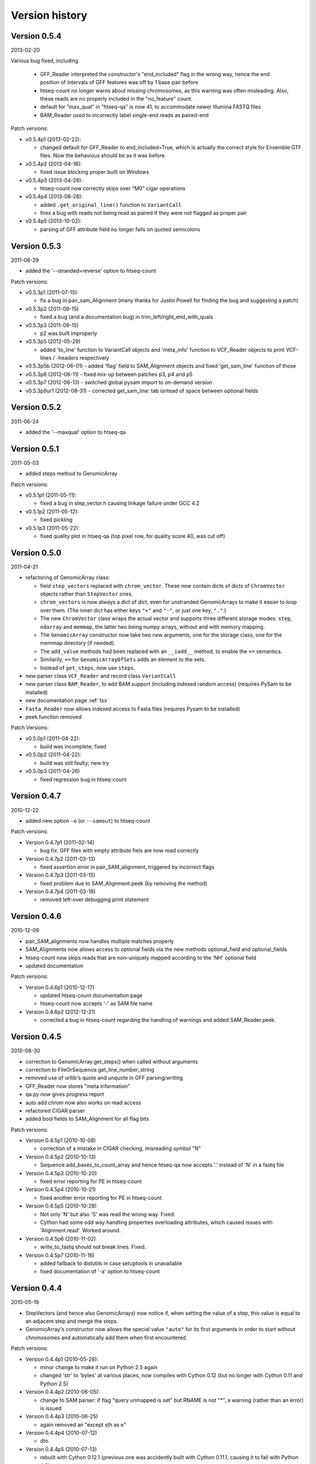.. _history:

***************
Version history
***************

Version 0.5.4
=============

2013-02-20

Various bug fixed, including

  - GFF_Reader interpreted the constructor's "end_included" flag
    in the wrong way, hence the end position of intervals of
    GFF features was off by 1 base pair before
    
  - htseq-count no longer warns about missing chromosomes, as this
    warning was often misleading. Also, these reads are no properly
    included in the "no_feature" count.
    
  - default for "max_qual" in "htseq-qa" is now 41, to accommodate newer
    Illumina FASTQ files
    
  - BAM_Reader used to incorrectly label single-end reads as paired-end


Patch versions:

* v0.5.4p1 (2013-02-22):

  - changed default for GFF_Reader to end_included=True, which is actually the
    correct style for Ensemble GTF files. Now the behavious should be as it 
    was before.

* v0.5.4p2 (2013-04-18):

  - fixed issue blocking proper built on Windows

* v0.5.4p3 (2013-04-29):

  - htseq-count now correctly skips over "M0" cigar operations

* v0.5.4p4 (2013-08-28):

  - added ``.get_original_line()`` function to ``VariantCall``
  - firex a bug with reads not being read as paired if they were not
    flagged as proper pair

* v0.5.4p5 (2013-10-02):

  - parsing of GFF attribute field no longer fails on quoted semicolons

Version 0.5.3
=============

2011-06-29

- added the '--stranded=reverse' option to htseq-count


Patch versions:

* v0.5.3p1 (2011-07-15):

  - fix a bug in pair_sam_Alignment (many thanks for Justin Powell for
    finding the bug and suggesting a patch)
    
* v0.5.3p2 (2011-09-15)

  - fixed a bug (and a documentation bug) in trim_left/right_end_with_quals

* v0.5.3p3 (2011-09-15)

  - p2 was built improperly

* v0.5.3p5 (2012-05-29)

  - added 'to_line' function to VariantCall objects and 'meta_info' function to VCF_Reader objects to print VCF-lines / -headers respectively

* v0.5.3p5b (2012-06-01)
  - added 'flag' field to SAM_Alignment objects and fixed 'get_sam_line' function of those

* v0.5.3p6 (2012-06-11)
  - fixed mix-up between patches p3, p4 and p5

* v0.5.3p7 (2012-06-13)
  - switched global pysam import to on-demand version

* v0.5.3p9ur1 (2012-08-31)
  - corrected get_sam_line: tab isntead of space between optional fields

Version 0.5.2
=============

2011-06-24

- added the '--maxqual' option to htseq-qa


Version 0.5.1
=============

2011-05-03

- added steps method to GenomicArray

Patch versions:

* v0.5.1p1 (2011-05-11):

  - fixed a bug in step_vector.h causing linkage failure under GCC 4.2

* v0.5.1p2 (2011-05-12):

  - fixed pickling

* v0.5.1p3 (2011-05-22):

  - fixed quality plot in htseq-qa (top pixel row, for quality score 40, was cut off)

Version 0.5.0
=============

2011-04-21

- refactoring of GenomicArray class:

  - field ``step_vectors`` replaced with ``chrom_vector``. These now contain
    dicts of dicts of ``ChromVector`` objects rather than ``StepVector`` ones.
    
  - ``chrom_vectors`` is now always a dict of dict, even for unstranded GenomicArrays
    to make it easier to loop over them. (The inner dict has either keys ``"+"``
    and ``"-"``, or just one key, ``"."``.)
    
  - The new ``ChromVector`` class wraps the actual vector and supports three different
    storage modes: ``step``, ``ndarray`` and ``memmap``, the latter two being numpy
    arrays, without and with memory mapping.
    
  - The ``GenomicArray`` constructor now take two new arguments, one for the storage
    class, one for the memmap directory (if needed).
    
  - The ``add_value`` methods had been replaced with an ``__iadd__`` method, to
    enable the ``+=`` semantics.
    
  - Similarily, ``+=`` for ``GenomicArrayOfSets`` adds an element to the sets.
  
  - Instead of ``get_steps``, now use ``steps``.
  
  
- new parser class ``VCF_Reader`` and record class ``VariantCall``

- new parser class ``BAM_Reader``, to add BAM support (including indexed random access)
  (requires PySam to be installed)

- new documentation page :ref:`tss`

- ``Fasta_Reader`` now allows indexed access to Fasta files (requires Pysam to be 
  installed)
  
- peek function removed  

Patch Versions:

- v0.5.0p1  (2011-04-22):

  - build was incomplete; fixed

- v0.5.0p2 (2011-04-22):

  - build was still faulty; new try

- v0.5.0p3 (2011-04-26)

  - fixed regression bug in htseq-count

Version 0.4.7
=============

2010-12-22

- added new option ``-o`` (or ``--samout``) to htseq-count

Patch versions:

* Version 0.4.7p1 (2011-02-14)

  - bug fix: GFF files with empty attribute fiels are now read correctly

* Version 0.4.7p2 (2011-03-13)

  - fixed assertion error in pair_SAM_alignment, triggered by incorrect flags

* Version 0.4.7p3 (2011-03-15)

  - fixed problem due to SAM_Alignment.peek (by removing the method)

* Version 0.4.7p4 (2011-03-18)

  - removed left-over debugging print statement


Version 0.4.6
=============

2010-12-09

- pair_SAM_alignments now handles multiple matches properly

- SAM_Alignments now allows access to optional fields via the new methods
  optional_field and optional_fields
  
- htseq-count now skips reads that are non-uniquely mapped according to the 'NH'
  optional field
  
- updated documentation    

Patch versions:

* Version 0.4.6p1 (2010-12-17)

  - updated htseq-count documentation page

  - htseq-count now accepts '-' as SAM file name

* Version 0.4.6p2 (2012-12-21)

  - corrected a bug in htseq-count regarding the handling of warnings and
    added SAM_Reader.peek.


Version 0.4.5
=============

2010-08-30

- correction to GenomicArray.get_steps() when called without arguments
- correction to FileOrSequence.get_line_number_string
- removed use of urllib's quote and unquote in GFF parsing/writing
- GFF_Reader now stores "meta information"
- qa.py now gives progress report
- auto add chrom now also works on read access
- refactored CIGAR parser
- added bool fields to SAM_Alignment for all flag bits

Patch versions:

* Version 0.4.5p1 (2010-10-08)

  - correction of a mistake in CIGAR checking, misreading symbol "N"

* Version 0.4.5p2 (2010-10-13)

  - Sequence.add_bases_to_count_array and hence htseq-qa now 
    accepts '.' instead of 'N' in a fastq file

* Version 0.4.5p3 (2010-10-20)

  - fixed error reporting for PE in htseq-count

* Version 0.4.5p4 (2010-10-21)

  - fixed another error reporting for PE in htseq-count

* Version 0.4.5p5 (2010-10-28)

  - Not only 'N' but also 'S' was read the wrong way. Fixed.
  
  - Cython had some odd way handling properties overloading attributes,
    which caused issues with 'Alignment.read'. Worked around.

* Version 0.4.5p6 (2010-11-02)

  - write_to_fastq should not break lines. Fixed.

* Version 0.4.5p7 (2010-11-16)

  - added fallback to distutils in case setuptools in unavailable
  
  - fixed documentation of '-a' option to htseq-count

Version 0.4.4
=============

2010-05-19

- StepVectors (and hence also GenomicArrays) now notice if, when setting the
  value of a step, this value is equal to an adjacent step and merge the steps.
  
- GenomicArray's constructor now allows the special value ``"auto"`` for its
  first arguments in order to start without chromosomes and automatically add
  them when first encountered.

Patch versions:

* Version 0.4.4p1 (2010-05-26):

  - minor change to make it run on Python 2.5 again
  - changed 'str' to 'bytes' at various places, now compiles with Cython 0.12
    (but no longer with Cython 0.11 and Python 2.5)

* Version 0.4.4p2 (2010-06-05):

  - change to SAM parser: if flag "query unmapped is set" but RNAME is not
    "*", a warning (rather than an error) is issued

* Version 0.4.4p3 (2010-06-25)

  - again removed an "except sth as e"

* Version 0.4.4p4 (2010-07-12)

  - dto.

* Version 0.4.4p5 (2010-07-13)

  - rebuilt with Cython 0.12.1 (previous one was accidently built with 
    Cython 0.11.1, causing it to fail with Python 2.5)

* Version 0.4.4p6 (2010-07-21)

  - fixed bug in error reporting in count.py
  - losened GFF attribute parsing
  - changed "mio" to "millions" in qa output
  - improved error reporting in GFF parser
  - made SAM parsing more tolerant


Version 0.4.3
=============

2010-05-01

New argument to constructer of GFF_Reader: ``end_include``

* Version 0.4.3-p1 (2010-05-04): version number was messed up; fixed

* Version 0.4.3-p2 (2010-05-15): fixed '-q' option in htseq-count

* Version 0.4.3-p3 (2010-05-15): parse_GFF_attribute_string can now deal with
  empty fields; score treated as float, not int

* Version 0.4.3-p3 (2010-05-15): 
  - parse_GFF_attribute_string can now deal with empty fields; 
  score treated as float, not int
  - fixed bug in SAM_Reader: can now deal with SAM files with 11 columns
  - SAM_Alignment._tags is now a list of strings

* Version 0.4.3-p4 (2010-05-16):
  bumped version number again just to make sure

Version 0.4.2
=============

2010-04-19

Bug fixes to htseq-count and pair_SAM_alignments. Bumped version number to avoid
confusion.

* Version 0.4.2-p1 (2010-04-20): there was still a bug left in htseq-count, fixed.

* Version 0.4.2-p2 (2010-04-26): bug fix: adapter trimming failed if the adapter
  was completely included in the sequence

* Version 0.4.2-p3

* Version 0.4.2-p4 (2010-04-29): bug fix: error in warning when htseq-count
  encountered an unknown chromosome 

* Version 0.4.2-p5 (2010-04-30): bug fixes: error in warning when PE positions
  are mismatched, and misleading error when calling get_steps with unstranded
  interval in a stranded array  


Version 0.4.1
=============

2010-04-19

Bug fixes:

* Fixed bug in ``htseq-count``: CIGAR strings with gaps were not correctly handled

* Fixed bug in Tour (last section, on counting): An wrong indent, and accidental
  change to the ``exons`` variable invalidated data.

* SolexaExportReader no longer complains about multiplexing (indexing) not being supported.

* Mention link to example data in Tour.

* Fix installation instructions. (``--user`` does not work for Python 2.5.)

Enhancements:

* Paired-end support for SAM_Alignment.

* "_as_pos" attributes for GenomicInterval


Version 0.4.0
=============

2010-04-07

First "official" release, i.e., uploaded to PyPI and announced at SeqAnswers

Version 0.3.7
=============

2010-03-12

First version that was uploaded to PyPI
